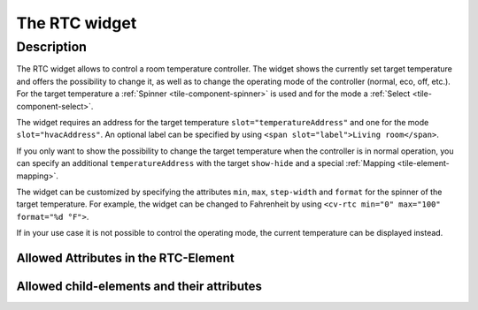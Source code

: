 .. _tile-rtc:

The RTC widget
==============

.. api-doc:: cv.ui.structure.tile.Controller

Description
------------

The RTC widget allows to control a room temperature controller. The widget shows the currently set target temperature
and offers the possibility to change it, as well as to change the operating mode of the controller (normal, eco, off, etc.).
For the target temperature a :ref:`Spinner <tile-component-spinner>` is used and for the mode a :ref:`Select <tile-component-select>`.

.. widget-example::

    <settings design="tile">
        <screenshot name="cv-rtc" margin="0 10 10 0">
            <data address="1/4/0">comfort</data>
            <data address="1/4/1">21.5</data>
        </screenshot>
    </settings>
    <cv-rtc>
        <cv-address slot="hvacAddress" transform="DPT:20.102">1/4/0</cv-address>
        <cv-address slot="temperatureAddress" transform="DPT:9.001">1/4/1</cv-address>
        <span slot="label">Living room</span>
    </cv-rtc>

The widget requires an address for the target temperature ``slot="temperatureAddress"`` and one for the mode
``slot="hvacAddress"``. An optional label can be specified by using ``<span slot="label">Living room</span>``.

If you only want to show the possibility to change the target temperature when the controller is in normal operation,
you can specify an additional ``temperatureAddress`` with the target ``show-hide`` and a special :ref:`Mapping <tile-element-mapping>`.

.. widget-example::

    <settings design="tile">
        <screenshot name="cv-rtc-notemp" margin="0 10 10 0">
            <data address="1/4/0">economy</data>
            <data address="1/4/1">21.5</data>
        </screenshot>
    </settings>
    <cv-meta>
        <cv-mapping name="RtcOn" type="boolean">
            <entry value="comfort">true</entry>
            <entry value="economy">false</entry>
            <entry value="building Protection">false</entry>
            <entry value="stondby">false</entry>
        </cv-mapping>
    </cv-meta>
    <cv-rtc>
        <cv-address slot="hvacAddress" transform="DPT:20.102">1/4/0</cv-address>
        <cv-address slot="temperatureAddress" transform="DPT:9.001">1/4/1</cv-address>
        <cv-address slot="temperatureAddress" transform="DPT:20.102" mode="read" target="show-hide" mapping="RtcOn">1/4/0</cv-address>
        <span slot="label">Living room</span>
    </cv-rtc>

The widget can be customized by specifying the attributes ``min``, ``max``, ``step-width`` and ``format`` for the spinner of the target temperature.
For example, the widget can be changed to Fahrenheit by using ``<cv-rtc min="0" max="100" format="%d °F">``.

If in your use case it is not possible to control the operating mode, the current temperature can be displayed instead.

.. widget-example::

    <settings design="tile">
        <screenshot name="cv-rtc-no-hvac" margin="0 10 10 0">
            <data address="1/4/0">22</data>
            <data address="1/4/1">21.5</data>
        </screenshot>
    </settings>
    <cv-rtc format="%.1f">
        <cv-address slot="measuredTemperatureAddress" transform="DPT:9.001">1/4/0</cv-address>
        <cv-address slot="temperatureAddress" transform="DPT:9.001">1/4/1</cv-address>
        <span slot="label">Living room</span>
        <span slot="unit">°C</span>
    </cv-rtc>

Allowed Attributes in the RTC-Element
^^^^^^^^^^^^^^^^^^^^^^^^^^^^^^^^^^^^^

.. parameter-information:: cv-rtc tile


Allowed child-elements and their attributes
^^^^^^^^^^^^^^^^^^^^^^^^^^^^^^^^^^^^^^^^^^^

.. elements-information:: cv-rtc tile
